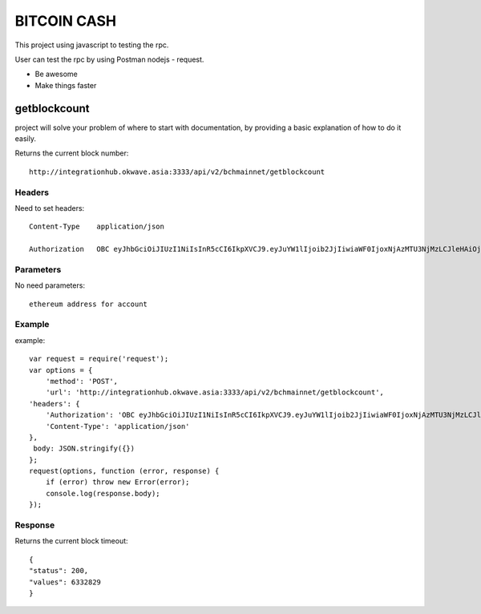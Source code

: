 ========
BITCOIN CASH
========

This project using javascript to testing the rpc.

User can test the rpc by using Postman nodejs - request.

- Be awesome
- Make things faster

getblockcount
========

project will solve your problem of where to start with documentation,
by providing a basic explanation of how to do it easily.

Returns the current block number::

    http://integrationhub.okwave.asia:3333/api/v2/bchmainnet/getblockcount

Headers
--------
Need to set headers::

    Content-Type    application/json

    Authorization   OBC eyJhbGciOiJIUzI1NiIsInR5cCI6IkpXVCJ9.eyJuYW1lIjoib2JjIiwiaWF0IjoxNjAzMTU3NjMzLCJleHAiOjE2MDM3NjI0MzN9.71my1T-2IxQNJhNNu-aRX7N3TLo9BqAczyGWX1ph2vA

Parameters
--------
No need parameters::

    ethereum address for account 

Example
--------
example::

    var request = require('request');
    var options = {
        'method': 'POST',
        'url': 'http://integrationhub.okwave.asia:3333/api/v2/bchmainnet/getblockcount',
    'headers': {
        'Authorization': 'OBC eyJhbGciOiJIUzI1NiIsInR5cCI6IkpXVCJ9.eyJuYW1lIjoib2JjIiwiaWF0IjoxNjAzMTU3NjMzLCJleHAiOjE2MDM3NjI0MzN9.71my1T-2IxQNJhNNu-aRX7N3TLo9BqAczyGWX1ph2vA',
        'Content-Type': 'application/json'
    },
     body: JSON.stringify({})
    };
    request(options, function (error, response) {
        if (error) throw new Error(error);
        console.log(response.body);
    });

Response
--------
Returns the current block timeout::

    {
    "status": 200,
    "values": 6332829
    }  
